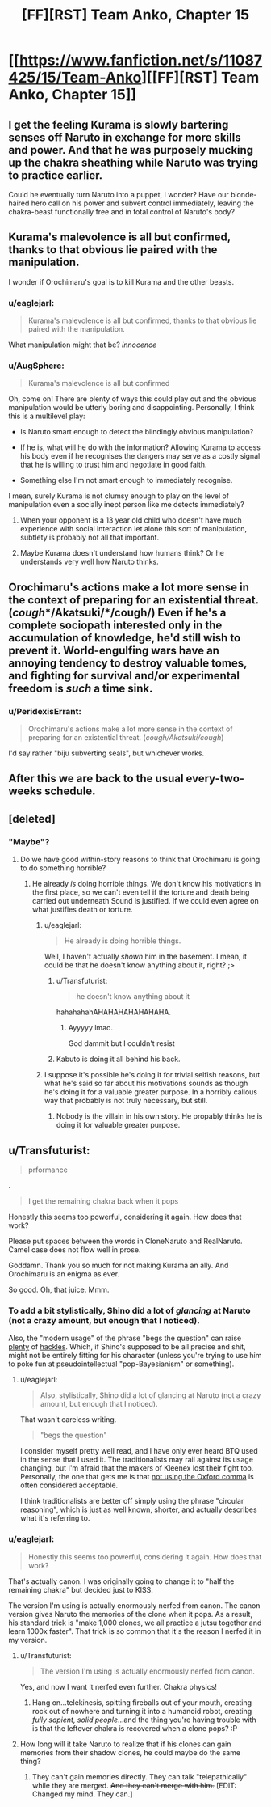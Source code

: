 #+TITLE: [FF][RST] Team Anko, Chapter 15

* [[https://www.fanfiction.net/s/11087425/15/Team-Anko][[FF][RST] Team Anko, Chapter 15]]
:PROPERTIES:
:Author: eaglejarl
:Score: 22
:DateUnix: 1437333414.0
:DateShort: 2015-Jul-19
:END:

** I get the feeling Kurama is slowly bartering senses off Naruto in exchange for more skills and power. And that he was purposely mucking up the chakra sheathing while Naruto was trying to practice earlier.

Could he eventually turn Naruto into a puppet, I wonder? Have our blonde-haired hero call on his power and subvert control immediately, leaving the chakra-beast functionally free and in total control of Naruto's body?
:PROPERTIES:
:Author: liamash3
:Score: 10
:DateUnix: 1437359328.0
:DateShort: 2015-Jul-20
:END:


** Kurama's malevolence is all but confirmed, thanks to that obvious lie paired with the manipulation.

I wonder if Orochimaru's goal is to kill Kurama and the other beasts.
:PROPERTIES:
:Author: chaosmosis
:Score: 6
:DateUnix: 1437345691.0
:DateShort: 2015-Jul-20
:END:

*** u/eaglejarl:
#+begin_quote
  Kurama's malevolence is all but confirmed, thanks to that obvious lie paired with the manipulation.
#+end_quote

What manipulation might that be? /innocence/
:PROPERTIES:
:Author: eaglejarl
:Score: 3
:DateUnix: 1437351267.0
:DateShort: 2015-Jul-20
:END:


*** u/AugSphere:
#+begin_quote
  Kurama's malevolence is all but confirmed
#+end_quote

Oh, come on! There are plenty of ways this could play out and the obvious manipulation would be utterly boring and disappointing. Personally, I think this is a multilevel play:

- Is Naruto smart enough to detect the blindingly obvious manipulation?

- If he is, what will he do with the information? Allowing Kurama to access his body even if he recognises the dangers may serve as a costly signal that he is willing to trust him and negotiate in good faith.

- Something else I'm not smart enough to immediately recognise.

I mean, surely Kurama is not clumsy enough to play on the level of manipulation even a socially inept person like me detects immediately?
:PROPERTIES:
:Author: AugSphere
:Score: 1
:DateUnix: 1437393951.0
:DateShort: 2015-Jul-20
:END:

**** When your opponent is a 13 year old child who doesn't have much experience with social interaction let alone this sort of manipulation, subtlety is probably not all that important.
:PROPERTIES:
:Author: SometimesATroll
:Score: 2
:DateUnix: 1437397386.0
:DateShort: 2015-Jul-20
:END:


**** Maybe Kurama doesn't understand how humans think? Or he understands very well how Naruto thinks.
:PROPERTIES:
:Author: chaosmosis
:Score: 2
:DateUnix: 1437419087.0
:DateShort: 2015-Jul-20
:END:


** Orochimaru's actions make a lot more sense in the context of preparing for an existential threat. (*/cough/*/Akatsuki/*/cough/*) Even if he's a complete sociopath interested only in the accumulation of knowledge, he'd still wish to prevent it. World-engulfing wars have an annoying tendency to destroy valuable tomes, and fighting for survival and/or experimental freedom is /such/ a time sink.
:PROPERTIES:
:Author: Jace_MacLeod
:Score: 4
:DateUnix: 1437363866.0
:DateShort: 2015-Jul-20
:END:

*** u/PeridexisErrant:
#+begin_quote
  Orochimaru's actions make a lot more sense in the context of preparing for an existential threat. (/cough/Akatsuki/cough/)
#+end_quote

I'd say rather "biju subverting seals", but whichever works.
:PROPERTIES:
:Author: PeridexisErrant
:Score: 2
:DateUnix: 1437386530.0
:DateShort: 2015-Jul-20
:END:


** After this we are back to the usual every-two-weeks schedule.
:PROPERTIES:
:Author: eaglejarl
:Score: 2
:DateUnix: 1437333598.0
:DateShort: 2015-Jul-19
:END:


** [deleted]
:PROPERTIES:
:Score: 2
:DateUnix: 1437344316.0
:DateShort: 2015-Jul-20
:END:

*** "Maybe"?
:PROPERTIES:
:Author: Transfuturist
:Score: 2
:DateUnix: 1437352654.0
:DateShort: 2015-Jul-20
:END:

**** Do we have good within-story reasons to think that Orochimaru is going to do something horrible?
:PROPERTIES:
:Author: chaosmosis
:Score: 1
:DateUnix: 1437354594.0
:DateShort: 2015-Jul-20
:END:

***** He already /is/ doing horrible things. We don't know his motivations in the first place, so we can't even tell if the torture and death being carried out underneath Sound is justified. If we could even agree on what justifies death or torture.
:PROPERTIES:
:Author: Transfuturist
:Score: 3
:DateUnix: 1437355535.0
:DateShort: 2015-Jul-20
:END:

****** u/eaglejarl:
#+begin_quote
  He already is doing horrible things.
#+end_quote

Well, I haven't actually /shown/ him in the basement. I mean, it could be that he doesn't know anything about it, right? ;>
:PROPERTIES:
:Author: eaglejarl
:Score: 4
:DateUnix: 1437361467.0
:DateShort: 2015-Jul-20
:END:

******* u/Transfuturist:
#+begin_quote
  he doesn't know anything about it
#+end_quote

hahahahahAHAHAHAHAHAHAHA.
:PROPERTIES:
:Author: Transfuturist
:Score: 5
:DateUnix: 1437362135.0
:DateShort: 2015-Jul-20
:END:

******** Ayyyyy lmao.

God dammit but I couldn't resist
:PROPERTIES:
:Author: Nevereatcars
:Score: 2
:DateUnix: 1437464447.0
:DateShort: 2015-Jul-21
:END:


******* Kabuto is doing it all behind his back.
:PROPERTIES:
:Author: kaukamieli
:Score: 0
:DateUnix: 1437574436.0
:DateShort: 2015-Jul-22
:END:


****** I suppose it's possible he's doing it for trivial selfish reasons, but what he's said so far about his motivations sounds as though he's doing it for a valuable greater purpose. In a horribly callous way that probably is not truly necessary, but still.
:PROPERTIES:
:Author: chaosmosis
:Score: 1
:DateUnix: 1437365726.0
:DateShort: 2015-Jul-20
:END:

******* Nobody is the villain in his own story. He propably thinks he is doing it for valuable greater purpose.
:PROPERTIES:
:Author: kaukamieli
:Score: 1
:DateUnix: 1437472904.0
:DateShort: 2015-Jul-21
:END:


** u/Transfuturist:
#+begin_quote
  prformance
#+end_quote

.

#+begin_quote
  I get the remaining chakra back when it pops
#+end_quote

Honestly this seems too powerful, considering it again. How does that work?

Please put spaces between the words in CloneNaruto and RealNaruto. Camel case does not flow well in prose.

Goddamn. Thank you so much for not making Kurama an ally. And Orochimaru is an enigma as ever.

So good. Oh, that juice. Mmm.
:PROPERTIES:
:Author: Transfuturist
:Score: 2
:DateUnix: 1437354798.0
:DateShort: 2015-Jul-20
:END:

*** To add a bit stylistically, Shino did a lot of /glancing/ at Naruto (not a crazy amount, but enough that I noticed).

Also, the "modern usage" of the phrase "begs the question" can raise [[http://begthequestion.info/][plenty]] of [[https://public.wsu.edu/%7Ebrians/errors/begs.html][hackles]]. Which, if Shino's supposed to be all precise and shit, might not be entirely fitting for his character (unless you're trying to use him to poke fun at pseudointellectual "pop-Bayesianism" or something).
:PROPERTIES:
:Author: captainNematode
:Score: 2
:DateUnix: 1437355573.0
:DateShort: 2015-Jul-20
:END:

**** u/eaglejarl:
#+begin_quote
  Also, stylistically, Shino did a lot of glancing at Naruto (not a crazy amount, but enough that I noticed).
#+end_quote

That wasn't careless writing.

#+begin_quote
  "begs the question"
#+end_quote

I consider myself pretty well read, and I have only ever heard BTQ used in the sense that I used it. The traditionalists may rail against its usage changing, but I'm afraid that the makers of Kleenex lost their fight too. Personally, the one that gets me is that [[http://imgur.com/gallery/fycHx][not using the Oxford comma]] is often considered acceptable.

I think traditionalists are better off simply using the phrase "circular reasoning", which is just as well known, shorter, and actually describes what it's referring to.
:PROPERTIES:
:Author: eaglejarl
:Score: 2
:DateUnix: 1437361248.0
:DateShort: 2015-Jul-20
:END:


*** u/eaglejarl:
#+begin_quote
  Honestly this seems too powerful, considering it again. How does that work?
#+end_quote

That's actually canon. I was originally going to change it to "half the remaining chakra" but decided just to KISS.

The version I'm using is actually enormously nerfed from canon. The canon version gives Naruto the memories of the clone when it pops. As a result, his standard trick is "make 1,000 clones, we all practice a jutsu together and learn 1000x faster". That trick is so common that it's the reason I nerfed it in my version.
:PROPERTIES:
:Author: eaglejarl
:Score: 1
:DateUnix: 1437358071.0
:DateShort: 2015-Jul-20
:END:

**** u/Transfuturist:
#+begin_quote
  The version I'm using is actually enormously nerfed from canon.
#+end_quote

Yes, and now I want it nerfed even further. Chakra physics!
:PROPERTIES:
:Author: Transfuturist
:Score: 1
:DateUnix: 1437362190.0
:DateShort: 2015-Jul-20
:END:

***** Hang on...telekinesis, spitting fireballs out of your mouth, creating rock out of nowhere and turning it into a humanoid robot, creating /fully sapient, solid people/...and the thing you're having trouble with is that the leftover chakra is recovered when a clone pops? :P
:PROPERTIES:
:Author: eaglejarl
:Score: 8
:DateUnix: 1437363638.0
:DateShort: 2015-Jul-20
:END:


**** How long will it take Naruto to realize that if his clones can gain memories from their shadow clones, he could maybe do the same thing?
:PROPERTIES:
:Author: failed_novelty
:Score: 1
:DateUnix: 1437399546.0
:DateShort: 2015-Jul-20
:END:

***** They can't gain memories directly. They can talk "telepathically" while they are merged. +And they can't merge with him.+ [EDIT: Changed my mind. They can.]
:PROPERTIES:
:Author: eaglejarl
:Score: 1
:DateUnix: 1437402656.0
:DateShort: 2015-Jul-20
:END:
